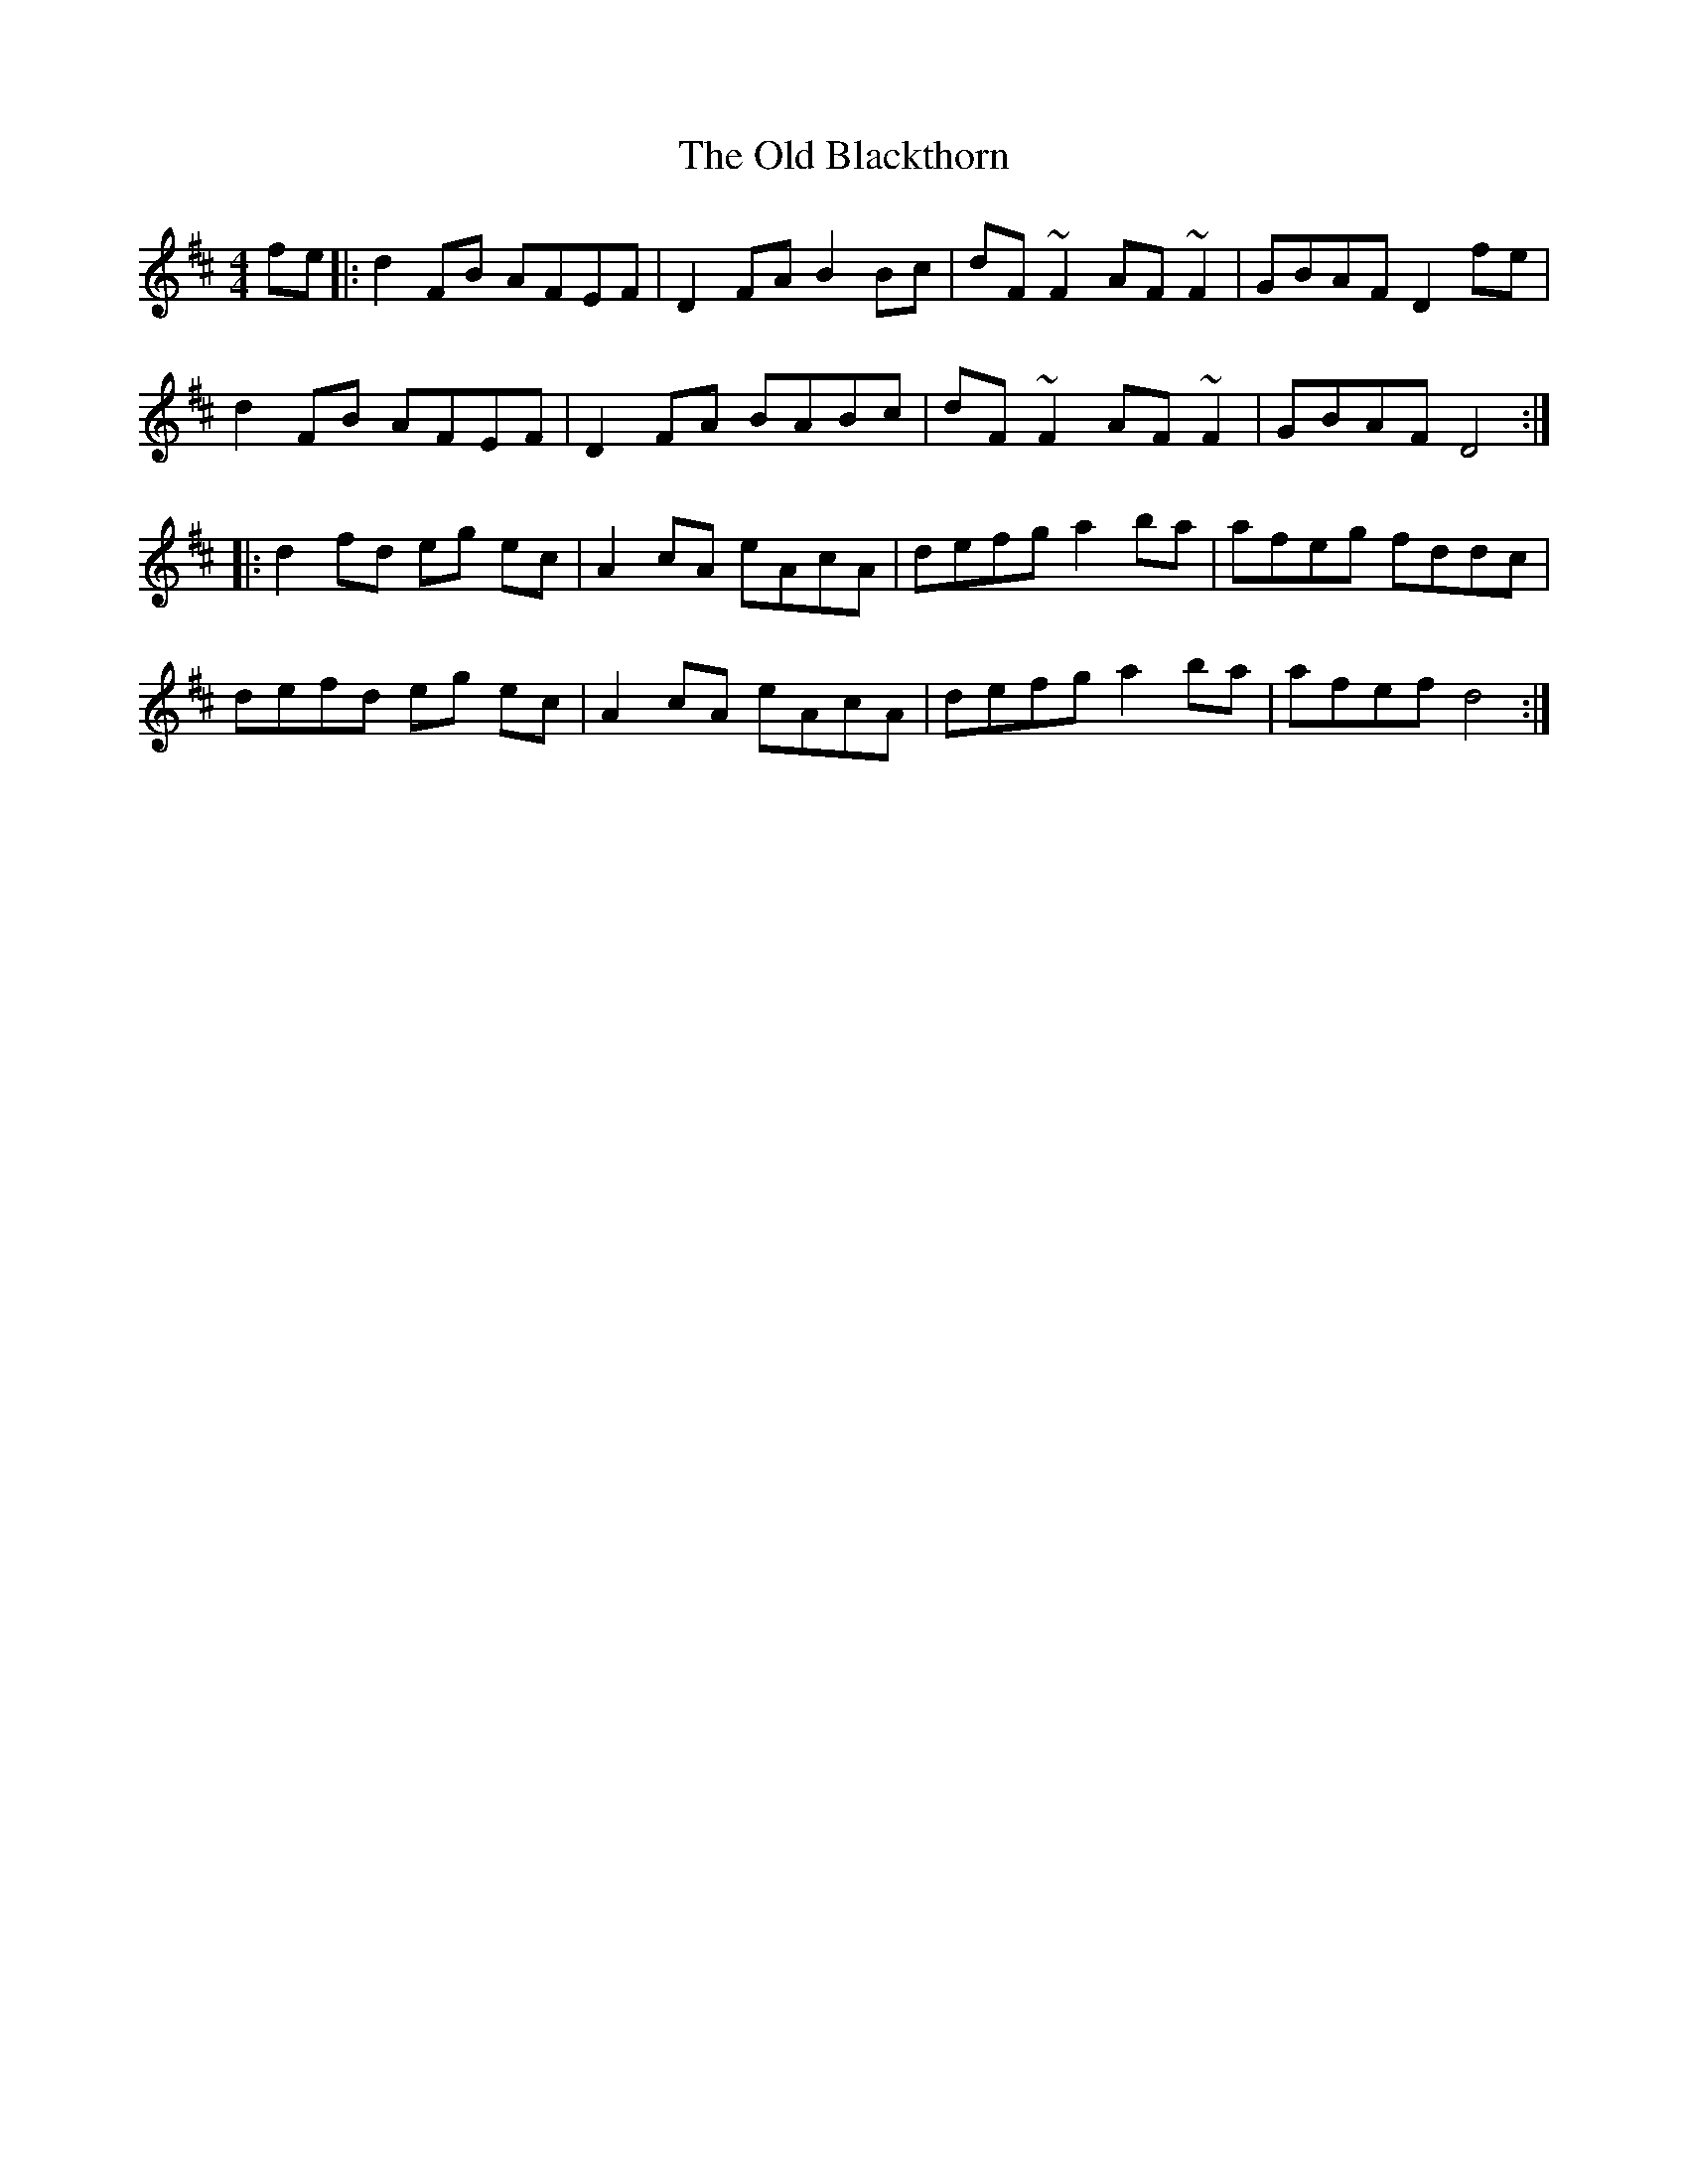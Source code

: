 X: 30119
T: Old Blackthorn, The
R: reel
M: 4/4
K: Dmajor
fe|:d2 FB AFEF|D2 FA B2Bc|dF ~F2 AF ~F2|GBAF D2 fe|
d2 FB AFEF|D2 FA BABc|dF ~F2 AF ~F2|GBAF D4:|
|:d2fd eg ec|A2 cA eAcA|defg a2 ba|afeg fddc|
defd eg ec|A2 cA eAcA|defg a2 ba|afef d4:|

